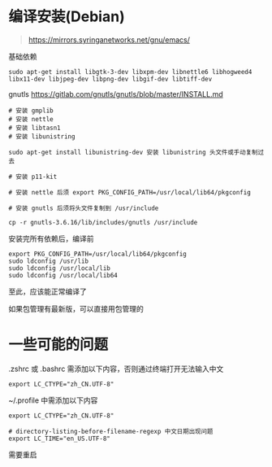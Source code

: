 #+OPTIONS: ^:{}
#+OPTIONS: -:nil

* 编译安装(Debian)

#+begin_quote
https://mirrors.syringanetworks.net/gnu/emacs/
#+end_quote

基础依赖
#+begin_src
sudo apt-get install libgtk-3-dev libxpm-dev libnettle6 libhogweed4 libx11-dev libjpeg-dev libpng-dev libgif-dev libtiff-dev
#+end_src

gnutls
https://gitlab.com/gnutls/gnutls/blob/master/INSTALL.md
#+begin_src
# 安装 gmplib
# 安装 nettle
# 安装 libtasn1
# 安装 libunistring

sudo apt-get install libunistring-dev 安装 libunistring 头文件或手动复制过去

# 安装 p11-kit

# 安装 nettle 后须 export PKG_CONFIG_PATH=/usr/local/lib64/pkgconfig

# 安装 gnutls 后须将头文件复制到 /usr/include

cp -r gnutls-3.6.16/lib/includes/gnutls /usr/include
#+end_src

安装完所有依赖后，编译前
#+begin_src
export PKG_CONFIG_PATH=/usr/local/lib64/pkgconfig
sudo ldconfig /usr/lib
sudo ldconfig /usr/local/lib
sudo ldconfig /usr/local/lib64
#+end_src

至此，应该能正常编译了

如果包管理有最新版，可以直接用包管理的

* 一些可能的问题

.zshrc 或 .bashrc 需添加以下内容，否则通过终端打开无法输入中文
#+begin_src shell
export LC_CTYPE="zh_CN.UTF-8"
#+end_src

~/.profile 中需添加以下内容
#+begin_src shell
export LC_CTYPE="zh_CN.UTF-8"

# directory-listing-before-filename-regexp 中文日期出现问题
export LC_TIME="en_US.UTF-8"
#+end_src

需要重启

